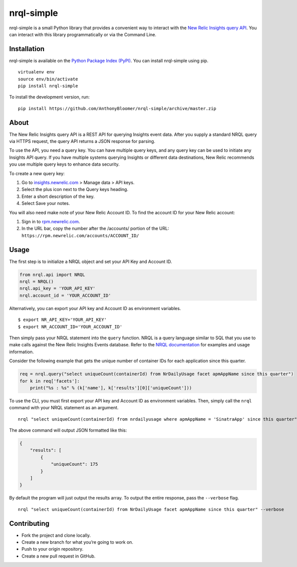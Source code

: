 nrql-simple
===========

nrql-simple is a small Python library that provides a convenient way to
interact with the `New Relic Insights query
API <https://docs.newrelic.com/docs/insights/insights-api/get-data/query-insights-event-data-api>`__.
You can interact with this library programmatically or via the Command
Line.

Installation
------------

nrql-simple is available on the `Python Package Index
(PyPI) <https://pypi.org/project/nrql-simple/>`__. You can install
nrql-simple using pip.

::

   virtualenv env
   source env/bin/activate
   pip install nrql-simple

To install the development version, run:

::

   pip install https://github.com/AnthonyBloomer/nrql-simple/archive/master.zip

About
-----

The New Relic Insights query API is a REST API for querying Insights
event data. After you supply a standard NRQL query via HTTPS request,
the query API returns a JSON response for parsing.

To use the API, you need a query key. You can have multiple query keys,
and any query key can be used to initiate any Insights API query. If you
have multiple systems querying Insights or different data destinations,
New Relic recommends you use multiple query keys to enhance data
security.

To create a new query key:

1. Go to `insights.newrelic.com <https://insights.newrelic.com>`__ >
   Manage data > API keys.
2. Select the plus icon next to the Query keys heading.
3. Enter a short description of the key.
4. Select Save your notes.

You will also need make note of your New Relic Account ID. To find the
account ID for your New Relic account:

1. Sign in to `rpm.newrelic.com <https://rpm.newrelic.com>`__.
2. In the URL bar, copy the number after the /accounts/ portion of the
   URL: ``https://rpm.newrelic.com/accounts/ACCOUNT_ID/``

Usage
-----

The first step is to initialize a NRQL object and set your API Key and
Account ID.

.. code:: python

   from nrql.api import NRQL
   nrql = NRQL()
   nrql.api_key = 'YOUR_API_KEY'
   nrql.account_id = 'YOUR_ACCOUNT_ID'

Alternatively, you can export your API key and Account ID as environment
variables.

::

   $ export NR_API_KEY='YOUR_API_KEY'
   $ export NR_ACCOUNT_ID='YOUR_ACCOUNT_ID'

Then simply pass your NRQL statement into the ``query`` function. NRQL
is a query language similar to SQL that you use to make calls against
the New Relic Insights Events database. Refer to the `NRQL
documentation <https://docs.newrelic.com/docs/insights/nrql-new-relic-query-language/nrql-resources/nrql-syntax-components-functions>`__
for examples and usage information.

Consider the following example that gets the unique number of container
IDs for each application since this quarter.

.. code:: python

   req = nrql.query("select uniqueCount(containerId) from NrDailyUsage facet apmAppName since this quarter")
   for k in req['facets']:
       print("%s : %s" % (k['name'], k['results'][0]['uniqueCount']))

To use the CLI, you must first export your API key and Account ID as
environment variables. Then, simply call the ``nrql`` command with your
NRQL statement as an argument.

::

   nrql "select uniqueCount(containerId) from nrdailyusage where apmAppName = 'SinatraApp' since this quarter"

The above command will output JSON formatted like this:

.. code:: json

   {
       "results": [
           {
               "uniqueCount": 175
           }
       ]
   }

By default the program will just output the results array. To output the
entire response, pass the ``--verbose`` flag.

::

   nrql "select uniqueCount(containerId) from NrDailyUsage facet apmAppName since this quarter" --verbose

Contributing
------------

-  Fork the project and clone locally.
-  Create a new branch for what you’re going to work on.
-  Push to your origin repository.
-  Create a new pull request in GitHub.
